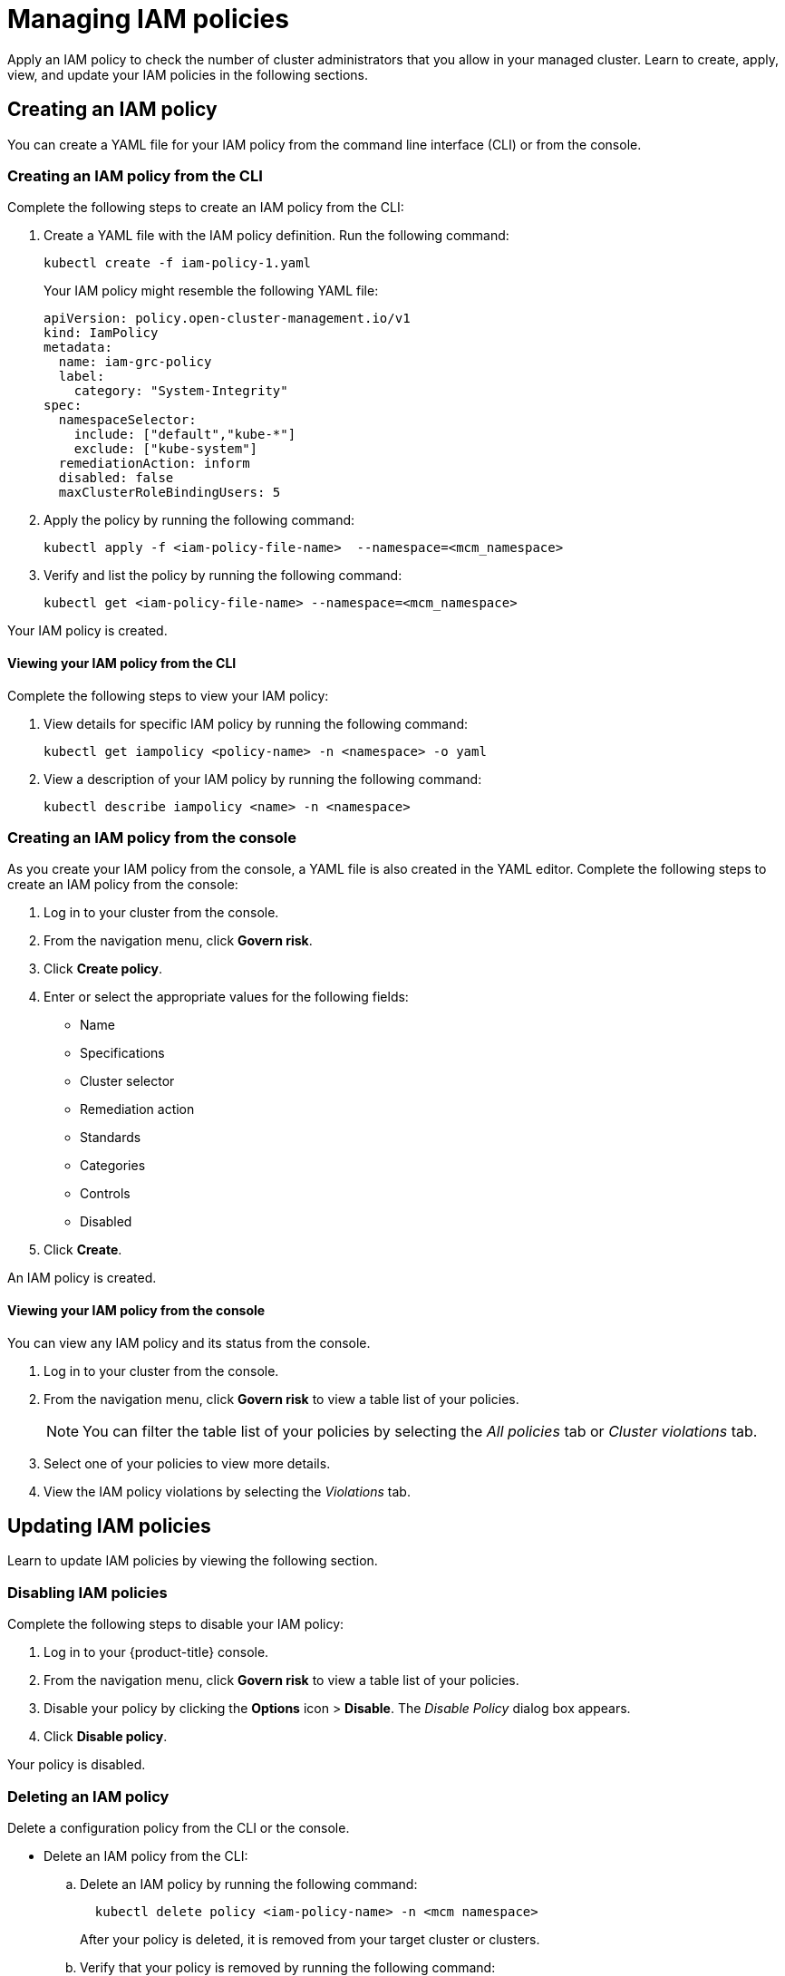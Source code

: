 [#managing-iam-policies]
= Managing IAM policies

Apply an IAM policy to check the number of cluster administrators that you allow in your managed cluster.
Learn to create, apply, view, and update your IAM policies in the following sections.

[#creating-an-iam-policy]
== Creating an IAM policy

You can create a YAML file for your IAM policy from the command line interface (CLI) or from the console.

[#creating-an-iam-policy-from-the-cli]
=== Creating an IAM policy from the CLI

Complete the following steps to create an IAM policy from the CLI:

. Create a YAML file with the IAM policy definition.
Run the following command:
+
----
kubectl create -f iam-policy-1.yaml
----
+
Your IAM policy might resemble the following YAML file:
+
[source,yaml]
----
apiVersion: policy.open-cluster-management.io/v1
kind: IamPolicy
metadata:
  name: iam-grc-policy
  label:
    category: "System-Integrity"
spec:
  namespaceSelector:
    include: ["default","kube-*"]
    exclude: ["kube-system"]
  remediationAction: inform
  disabled: false
  maxClusterRoleBindingUsers: 5
----

. Apply the policy by running the following command:
+
----
kubectl apply -f <iam-policy-file-name>  --namespace=<mcm_namespace>
----

. Verify and list the policy by running the following command:
+
----
kubectl get <iam-policy-file-name> --namespace=<mcm_namespace>
----

Your IAM policy is created.

[#viewing-your-iam-policy-from-the-cli]
==== Viewing your IAM policy from the CLI

Complete the following steps to view your IAM policy:

. View details for specific IAM policy by running the following command:
+
----
kubectl get iampolicy <policy-name> -n <namespace> -o yaml
----

. View a description of your IAM policy by running the following command:
+
----
kubectl describe iampolicy <name> -n <namespace>
----

[#creating-an-iam-policy-from-the-console]
=== Creating an IAM policy from the console

As you create your IAM policy from the console, a YAML file is also created in the YAML editor.
Complete the following steps to create an IAM policy from the console:

. Log in to your cluster from the console.
. From the navigation menu, click *Govern risk*.
. Click *Create policy*.
. Enter or select the appropriate values for the following fields:
 ** Name
 ** Specifications
 ** Cluster selector
 ** Remediation action
 ** Standards
 ** Categories
 ** Controls
 ** Disabled
. Click *Create*.

An IAM policy is created.

[#viewing-your-iam-policy-from-the-console]
==== Viewing your IAM policy from the console

You can view any IAM policy and its status from the console.

. Log in to your cluster from the console.
. From the navigation menu, click *Govern risk* to view a table list of your policies.
+
NOTE: You can filter the table list of your policies by selecting the _All policies_ tab or _Cluster violations_ tab.

. Select one of your policies to view more details.
. View the IAM policy violations by selecting the _Violations_ tab.

[#updating-iam-policies]
== Updating IAM policies

Learn to update IAM policies by viewing the following section.

[#disabling-iam-policies]
=== Disabling IAM policies

Complete the following steps to disable your IAM policy:

. Log in to your {product-title} console.
. From the navigation menu, click *Govern risk* to view a table list of your policies.
. Disable your policy by clicking the *Options* icon > *Disable*.
The _Disable Policy_ dialog box appears.
. Click *Disable policy*.

Your policy is disabled.

[#deleting-an-iam-policy]
=== Deleting an IAM policy

Delete a configuration policy from the CLI or the console.

* Delete an IAM policy from the CLI:
 .. Delete an IAM policy by running the following command:

+
----
  kubectl delete policy <iam-policy-name> -n <mcm namespace>
----
+
After your policy is deleted, it is removed from your target cluster or clusters.
 .. Verify that your policy is removed by running the following command:

+
----
  kubectl get policy <iam-policy-name> -n <mcm namespace>
----
* Delete an IAM policy from the console:
 .. From the navigation menu, click *Govern risk* to view a table list of your policies.
 .. Click the *Options* icon for the policy you want to delete in the policy violation table.
 .. Click *Remove*.
 .. From the _Remove policy_ dialog box, click *Remove policy*.

Your policy is deleted.

View the _IAM policy sample_ from the xref:../security/iam_policy_ctrl.adoc#iam-policy-controller[IAM policy controller] page.
See xref:../security/create_policy.adoc#managing-security-policies[Managing security policies] for more topics.
